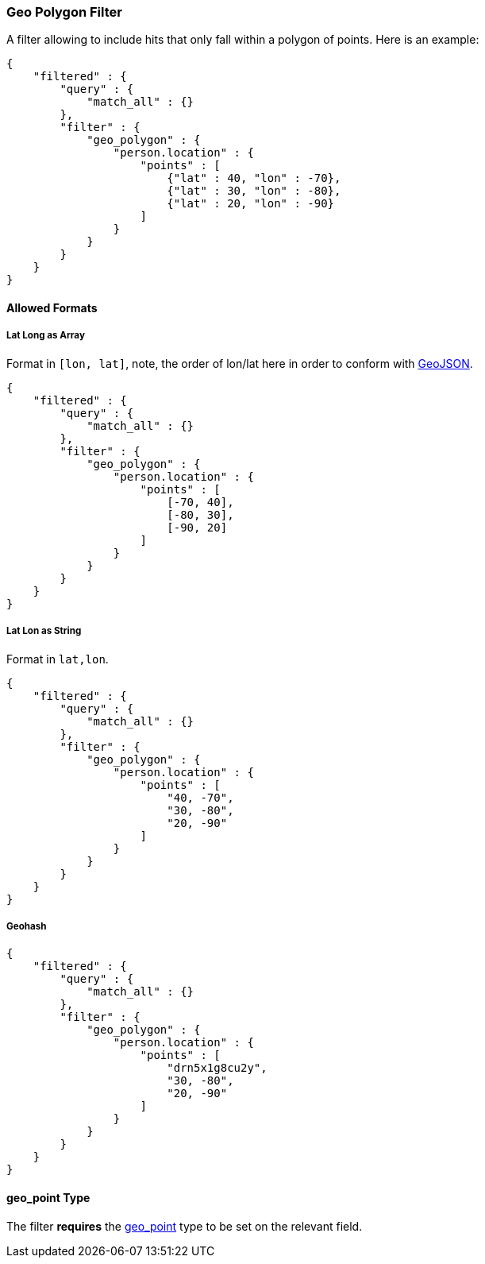 [[query-dsl-geo-polygon-filter]]
=== Geo Polygon Filter

A filter allowing to include hits that only fall within a polygon of
points. Here is an example:

[source,js]
--------------------------------------------------
{
    "filtered" : {
        "query" : {
            "match_all" : {}
        },
        "filter" : {
            "geo_polygon" : {
                "person.location" : {
                    "points" : [
                        {"lat" : 40, "lon" : -70},
                        {"lat" : 30, "lon" : -80},
                        {"lat" : 20, "lon" : -90}
                    ]
                }
            }
        }
    }
}
--------------------------------------------------

[float]
==== Allowed Formats

[float]
===== Lat Long as Array

Format in `[lon, lat]`, note, the order of lon/lat here in order to
conform with http://geojson.org/[GeoJSON].

[source,js]
--------------------------------------------------
{
    "filtered" : {
        "query" : {
            "match_all" : {}
        },
        "filter" : {
            "geo_polygon" : {
                "person.location" : {
                    "points" : [
                        [-70, 40],
                        [-80, 30],
                        [-90, 20]
                    ]
                }
            }
        }
    }
}
--------------------------------------------------

[float]
===== Lat Lon as String

Format in `lat,lon`.

[source,js]
--------------------------------------------------
{
    "filtered" : {
        "query" : {
            "match_all" : {}
        },
        "filter" : {
            "geo_polygon" : {
                "person.location" : {
                    "points" : [
                        "40, -70",
                        "30, -80",
                        "20, -90"
                    ]
                }
            }
        }
    }
}
--------------------------------------------------

[float]
===== Geohash

[source,js]
--------------------------------------------------
{
    "filtered" : {
        "query" : {
            "match_all" : {}
        },
        "filter" : {
            "geo_polygon" : {
                "person.location" : {
                    "points" : [
                        "drn5x1g8cu2y",
                        "30, -80",
                        "20, -90"
                    ]
                }
            }
        }
    }
}
--------------------------------------------------

[float]
==== geo_point Type

The filter *requires* the
<<mapping-geo-point-type,geo_point>> type to be
set on the relevant field.

